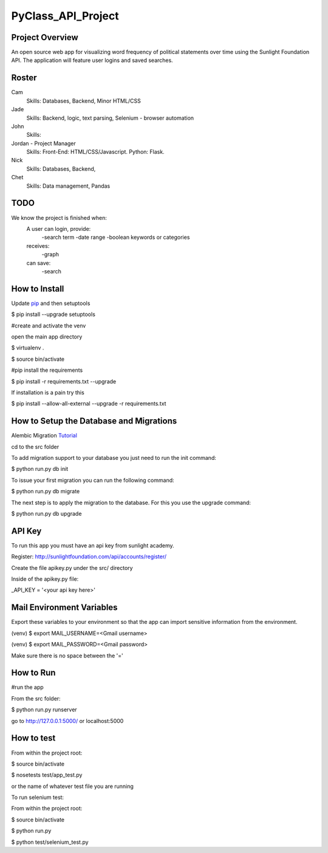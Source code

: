 PyClass_API_Project
===================
####
Project Overview
####
An open source web app for visualizing word frequency of political statements over time using the Sunlight Foundation API. The application will feature user logins and saved searches.

####
Roster
####
Cam
  Skills: Databases, Backend, Minor HTML/CSS

Jade
  Skills: Backend, logic, text parsing, Selenium - browser automation

John
  Skills:

Jordan - Project Manager
  Skills: Front-End: HTML/CSS/Javascript. Python: Flask.

Nick
  Skills: Databases, Backend,

Chet
  Skills: Data management, Pandas

####
TODO
####
We know the project is finished when:
  A user can login, provide:
	  -search term
	  -date range
	  -boolean keywords or categories
  receives:
	  -graph
  can save:
	  -search

####
How to Install
####
Update pip_ and then setuptools

.. _pip: http://www.pip-installer.org/en/latest/installing.html

$ pip install --upgrade setuptools


#create and activate the venv

open the main app directory

$ virtualenv .

$ source bin/activate


#pip install the requirements

$ pip install -r requirements.txt --upgrade

If installation is a pain try this

$ pip install --allow-all-external --upgrade -r requirements.txt

####
How to Setup the Database and Migrations
####

Alembic Migration Tutorial_

.. _Tutorial: http://blog.miguelgrinberg.com/post/flask-migrate-alembic-database-migration-wrapper-for-flask

cd to the src folder

To add migration support to your database you just need to run the init command:

$ python run.py db init

To issue your first migration you can run the following command:

$ python run.py db migrate

The next step is to apply the migration to the database. For this you use the upgrade command:

$ python run.py db upgrade

####
API Key
####

To run this app you must have an api key from sunlight academy.

Register: http://sunlightfoundation.com/api/accounts/register/

Create the file apikey.py under the src/ directory

Inside of the apikey.py file:

_API_KEY = '<your api key here>'

####
Mail Environment Variables
####

Export these variables to your environment so that the app can import sensitive information from the environment.

(venv) $ export MAIL_USERNAME=<Gmail username>

(venv) $ export MAIL_PASSWORD=<Gmail password>

Make sure there is no space between the '='

####
How to Run
####

#run the app

From the src folder:

$ python run.py runserver

go to http://127.0.0.1:5000/ or localhost:5000

####
How to test
####

From within the project root:

$ source bin/activate

$ nosetests test/app_test.py

or the name of whatever test file you are running


To run selenium test:

From within the project root:

$ source bin/activate

$ python run.py

$ python test/selenium_test.py
